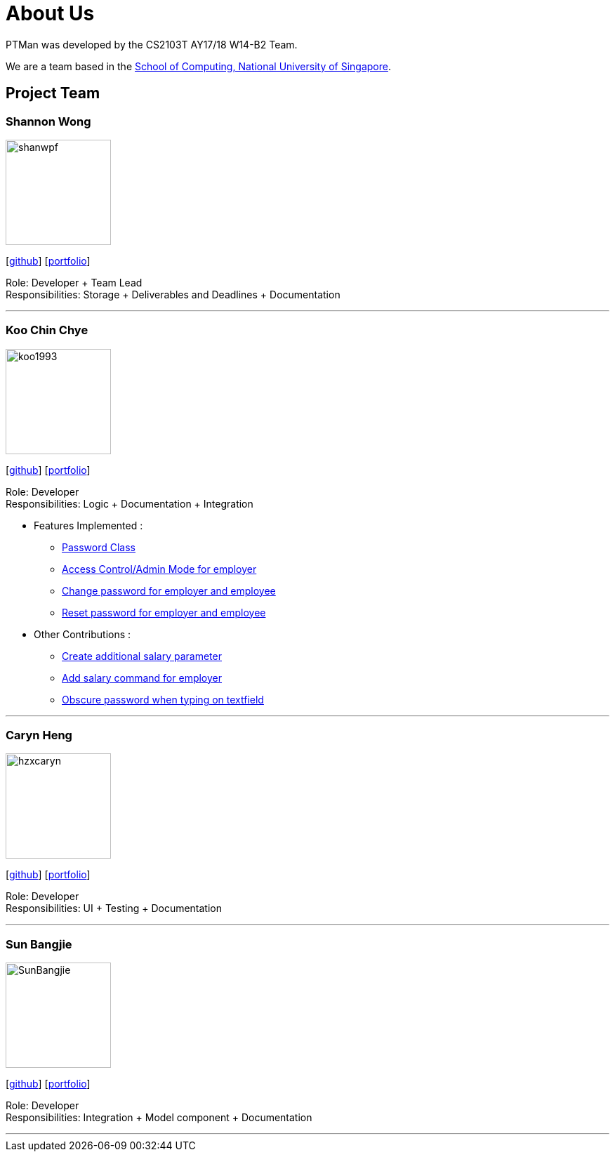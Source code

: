 = About Us
:relfileprefix: team/
:imagesDir: images
:stylesDir: stylesheets

PTMan was developed by the CS2103T AY17/18 W14-B2 Team.

We are a team based in the http://www.comp.nus.edu.sg[School of Computing, National University of Singapore].

== Project Team

=== Shannon Wong
image::shanwpf.jpg[width="150", align="left"]
{empty}[https://github.com/shanwpf[github]] [<<shanwpf#, portfolio>>]

Role: Developer + Team Lead +
Responsibilities: Storage + Deliverables and Deadlines + Documentation

'''

=== Koo Chin Chye
image::koo1993.jpg[width="150", align="left"]
{empty}[http://github.com/koo1993[github]] [<<koo1993#, portfolio>>]

Role: Developer +
Responsibilities: Logic + Documentation + Integration

* Features Implemented : +
** https://github.com/CS2103JAN2018-W14-B2/main/pull/20[Password Class]
** https://github.com/CS2103JAN2018-W14-B2/main/pull/65[Access Control/Admin Mode for employer]
** https://github.com/CS2103JAN2018-W14-B2/main/pull/101[Change password for employer and employee]
** https://github.com/CS2103JAN2018-W14-B2/main/pull/113[Reset password for employer and employee]


* Other Contributions : +
** https://github.com/CS2103JAN2018-W14-B2/main/pull/32[Create additional salary parameter]
** https://github.com/CS2103JAN2018-W14-B2/main/pull/198[Add salary command for employer]
** https://github.com/CS2103JAN2018-W14-B2/main/pull/132[Obscure password when typing on textfield]


'''

=== Caryn Heng
image::hzxcaryn.jpg[width="150", align="left"]
{empty}[http://github.com/hzxcaryn[github]] [<<hzxcaryn#, portfolio>>]

Role: Developer +
Responsibilities: UI + Testing + Documentation

'''

=== Sun Bangjie
image::SunBangjie.JPG[width="150", align="left"]
{empty}[http://github.com/SunBangjie[github]] [<<SunBangjie#, portfolio>>]

Role: Developer +
Responsibilities: Integration + Model component + Documentation

'''

